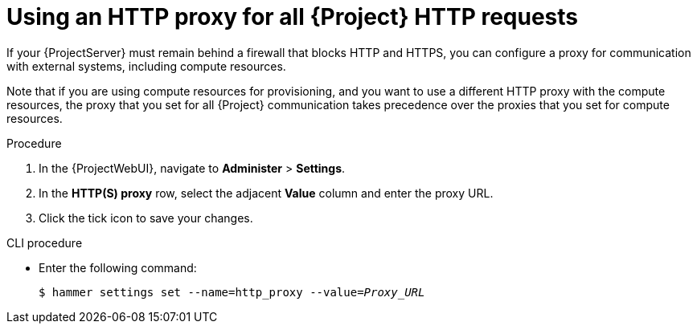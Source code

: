 :_mod-docs-content-type: PROCEDURE

[id="using-an-http-proxy-for-all-http-requests_{context}"]
= Using an HTTP proxy for all {Project} HTTP requests

If your {ProjectServer} must remain behind a firewall that blocks HTTP and HTTPS, you can configure a proxy for communication with external systems, including compute resources.

Note that if you are using compute resources for provisioning, and you want to use a different HTTP proxy with the compute resources, the proxy that you set for all {Project} communication takes precedence over the proxies that you set for compute resources.

.Procedure

. In the {ProjectWebUI}, navigate to *Administer* > *Settings*.
. In the *HTTP(S) proxy* row, select the adjacent *Value* column and enter the proxy URL.
. Click the tick icon to save your changes.

.CLI procedure

* Enter the following command:
+
[options="nowrap" subs="+quotes"]
----
$ hammer settings set --name=http_proxy --value=_Proxy_URL_
----
